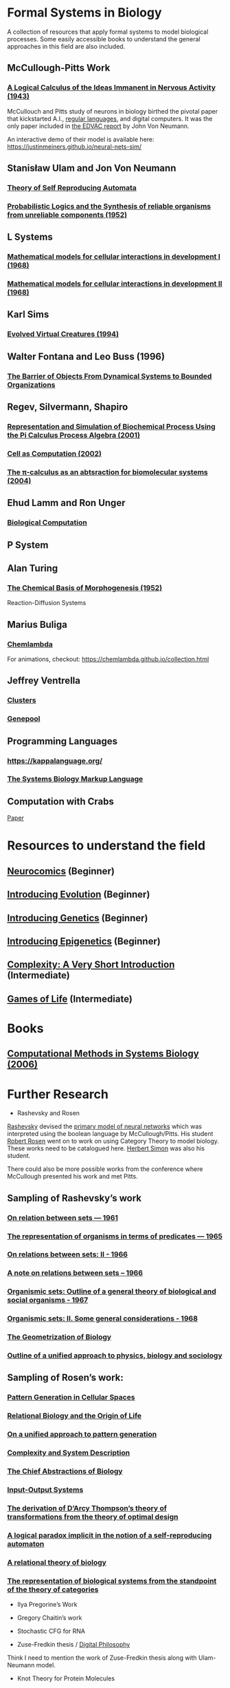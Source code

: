 * Formal Systems in Biology

A collection of resources that apply formal systems to model biological processes.
Some easily accessible books to understand the general approaches in this field are also included.

** McCullough-Pitts Work

*** [[https://www.cs.cmu.edu/~./epxing/Class/10715/reading/McCulloch.and.Pitts.pdf][A Logical Calculus of the Ideas Immanent in Nervous Activity (1943)]]
[[./img/mccullough-pitts.png]]

McCullouch and Pitts study of neurons in biology birthed the pivotal paper that kickstarted A.I., [[https://www.rand.org/content/dam/rand/pubs/research_memoranda/2008/RM704.pdf][regular languages]], and digital computers. It was the only paper included in [[http://abelgo.cn/cs101/papers/Neumann.pdf][the EDVAC report]] by John Von Neumann.

An interactive demo of their model is available here: https://justinmeiners.github.io/neural-nets-sim/

** Stanisław Ulam and Jon Von Neumann

*** [[https://dl.acm.org/doi/book/10.5555/1102024][Theory of Self Reproducing Automata]]
[[./img/neumann.png]]

*** [[http://web.mit.edu/6.454/www/papers/pierce_1952.pdf][Probabilistic Logics and the Synthesis of reliable organisms from unreliable components (1952)]]
[[./img/neumann-pierce-drawings.png]]

** L Systems

*** [[https://www.sciencedirect.com/science/article/abs/pii/0022519368900799][Mathematical models for cellular interactions in development I (1968)]]
[[./img/lsystem-1.png]]

*** [[https://www.sciencedirect.com/science/article/abs/pii/0022519368900805][Mathematical models for cellular interactions in development II (1968)]]
[[./img/lsystem-2.png]]

** Karl Sims
[[./img/karl-sims.jpg]]
*** [[https://www.karlsims.com/evolved-virtual-creatures.html][Evolved Virtual Creatures (1994)]]

** Walter Fontana and Leo Buss (1996)

*** [[https://scholar.harvard.edu/files/walterfontana/files/objects.pdf][The Barrier of Objects From Dynamical Systems to Bounded Organizations]]
[[./img/fontana-buss.png]]

** Regev, Silvermann, Shapiro

*** [[https://psb.stanford.edu/psb-online/proceedings/psb01/regev.pdf][Representation and Simulation of Biochemical Process Using the Pi Calculus Process Algebra (2001)]]
[[./img/regev-shapiro.png]]

*** [[https://www.nature.com/articles/419343a.pdf][Cell as Computation (2002)]]
[[./img/regev-shapiro-2.png]]

*** [[http://citeseerx.ist.psu.edu/viewdoc/download?doi=10.1.1.1.4739&rep=rep1&type=pdf][The π-calculus as an abtsraction for biomolecular systems (2004)]]

** Ehud Lamm and Ron Unger

*** [[http://www.ehudlamm.com/biocomputing.html][Biological Computation]]
[[./img/ehud-lamm.jpg]]

** P System
[[./img/p-system.png]]

** Alan Turing

*** [[https://royalsocietypublishing.org/doi/pdf/10.1098/rstb.1952.0012][The Chemical Basis of Morphogenesis (1952)]]
[[./img/reaction-diffusion.png]]
Reaction-Diffusion Systems

** Marius Buliga

*** [[https://chemlambda.github.io/index.html][Chemlambda]]
[[./img/chemlambda.gif]]

For animations, checkout: https://chemlambda.github.io/collection.html

** Jeffrey Ventrella

*** [[http://ventrella.com/Clusters/][Clusters]]
[[./img/clusters.png]]

*** [[http://www.swimbots.com/genepool/][Genepool]]
[[./img/genepool.png]]

** Programming Languages

*** [[https://kappalanguage.org/][https://kappalanguage.org/]]

[[./img/kappa.png]]

*** [[http://sbml.org/Main_Page][The Systems Biology Markup Language]]

** Computation with Crabs

[[https://arxiv.org/pdf/1204.1749.pdf][Paper]]

[[./img/crab-or-gate.png]]

[[./img/crab-and-gate.png]]

* Resources to understand the field


** [[https://amzn.to/2UrKeRv][Neurocomics]] (Beginner)
[[./img/neurocomics.jpg]]

** [[https://amzn.to/37ft4vD][Introducing Evolution]] (Beginner)
[[./img/evolution-graphic-guide.jpg]]

** [[https://amzn.to/2A7pWpH][Introducing Genetics]] (Beginner)
[[./img/genetics-graphic-guide.jpg]]

** [[https://amzn.to/2BQ1JEL][Introducing Epigenetics]] (Beginner)
[[./img/epigenetics-graphic-guide.jpg]]

** [[https://amzn.to/2XQ39rz][Complexity: A Very Short Introduction]] (Intermediate)
[[./img/complexity-a-very-short-introduction.jpg]]

** [[https://amzn.to/3dYA0ja][Games of Life]] (Intermediate)
[[./img/games-of-life.jpg]]

* Books

** [[https://link.springer.com/book/10.1007/11885191][Computational Methods in Systems Biology (2006)]]

* Further Research

- Rashevsky and Rosen

[[https://en.wikipedia.org/wiki/Nicolas_Rashevsky][Rashevsky]] devised the [[https://doi.org/10.1002%2Fjhbs.1094][primary model of neural networks]] which was interpreted using the boolean language by McCullough/Pitts. His student [[https://en.wikipedia.org/wiki/Robert_Rosen_(theoretical_biologist)][Robert Rosen]] went on to work on using Category Theory to model biology. These works need to be catalogued here. [[https://en.wikipedia.org/wiki/Herbert_A._Simon][Herbert Simon]] was also his student.

There could also be more possible works from the conference where McCullough presented his work and met Pitts.

** Sampling of Rashevsky’s work

*** [[https://link.springer.com/article/10.1007%2FBF02476737][On relation between sets — 1961]]
*** [[https://link.springer.com/article/10.1007%2FBF02476851][The representation of organisms in terms of predicates — 1965]]
*** [[https://link.springer.com/article/10.1007%2FBF02476395][On relations between sets: II - 1966]]
*** [[https://link.springer.com/article/10.1007%2FBF02477001][A note on relations between sets – 1966]]
*** [[https://link.springer.com/article/10.1007%2FBF02476967][Organismic sets: Outline of a general theory of biological and social organisms - 1967]]
*** [[https://link.springer.com/article/10.1007%2FBF02476947][Organismic sets: II. Some general considerations - 1968]]
*** [[https://link.springer.com/article/10.1007/BF02477842][The Geometrization of Biology]]
*** [[https://link.springer.com/article/10.1007%2FBF02478215][Outline of a unified approach to physics, biology and sociology]]

** Sampling of Rosen’s work:

*** [[https://link.springer.com/chapter/10.1007/978-94-009-2975-3_35][Pattern Generation in Cellular Spaces]]
*** [[https://link.springer.com/chapter/10.1007/978-1-4684-4640-1_31][Relational Biology and the Origin of Life]]
*** [[https://link.springer.com/article/10.1007/BF02459437][On a unified approach to pattern generation]]
*** [[https://link.springer.com/chapter/10.1007/978-94-010-1239-3_9][Complexity and System Description]]
*** [[https://link.springer.com/article/10.1007/BF02459555][The Chief Abstractions of Biology]]
*** [[https://link.springer.com/chapter/10.1007/978-1-4899-6419-9_8][Input-Output Systems]]
*** [[https://link.springer.com/article/10.1007/BF02477959][The derivation of D’Arcy Thompson’s theory of transformations from the theory of optimal design]]
*** [[https://link.springer.com/article/10.1007/BF02477897][A logical paradox implicit in the notion of a self-reproducing automaton]]
*** [[https://link.springer.com/article/10.1007/BF02478302][A relational theory of biology]]
*** [[https://link.springer.com/article/10.1007/BF02477890][The representation of biological systems from the standpoint of the theory of categories]]

- Ilya Pregorine’s Work

- Gregory Chaitin’s work

- Stochastic CFG for RNA

- Zuse-Fredkin thesis / [[https://en.wikipedia.org/wiki/Digital_philosophy][Digital Philosophy]]
Think I need to mention the work of Zuse-Fredkin thesis along with Ulam-Neumann model.

- Knot Theory for Protein Molecules

- Wang Tiles and DNA

- [[https://www.sciencedirect.com/science/article/pii/B9780128140666000064][Molecular Networks and Monomial Ideals]]

- [[https://journals.plos.org/ploscompbiol/article?id=10.1371/journal.pcbi.1004591][Computational Modeling, Formal Analysis, and Tools for Systems Biology: Survey]]

** Prior Art

*** [[https://en.wikipedia.org/wiki/Santiago_Ram%C3%B3n_y_Cajal][Ramón y Cajal]]
*** [[https://en.wikipedia.org/wiki/Camillo_Golgi][Camillo Golgi]]

